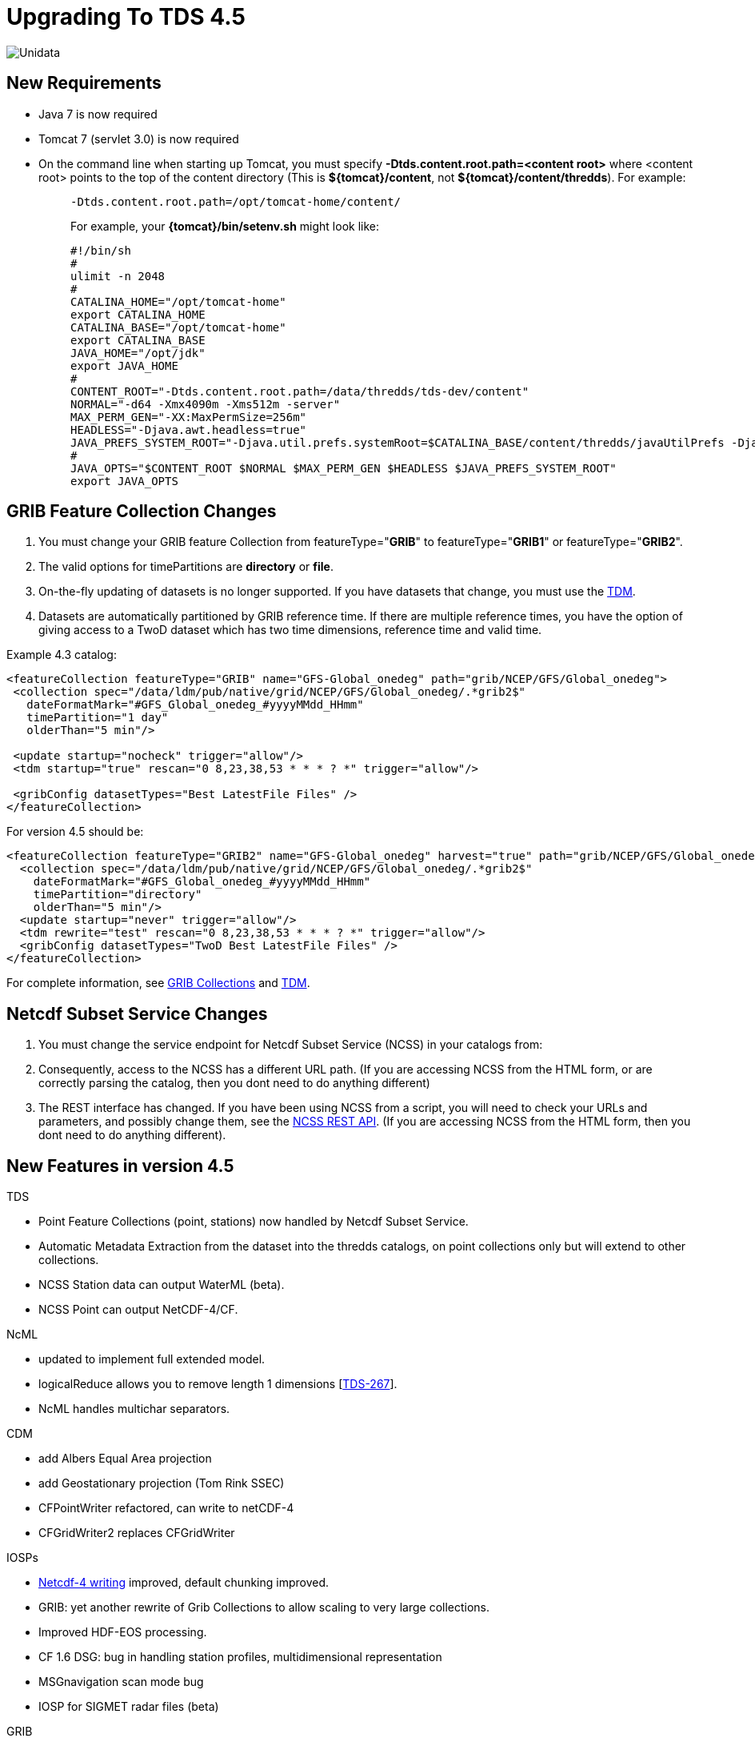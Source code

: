 :source-highlighter: coderay
[[threddsDocs]]


= Upgrading To TDS 4.5

image:images/unidataLogo.png[Unidata]

== New Requirements

* Java 7 is now required
* Tomcat 7 (servlet 3.0) is now required
* On the command line when starting up Tomcat, you must specify
*-Dtds.content.root.path=<content root>* where <content root> points to
the top of the content directory (This is **$\{tomcat}/content**, not
**$\{tomcat}/content/thredds**). For example:
+
__________________________________________________________________________________________________________________________________________________________________________
-------------------------------------------------
-Dtds.content.root.path=/opt/tomcat-home/content/
-------------------------------------------------

For example, your *\{tomcat}/bin/setenv.sh* might look like:

--------------------------------------------------------------------------------------------------------------------------------------------------------------------------
#!/bin/sh
#
ulimit -n 2048
#
CATALINA_HOME="/opt/tomcat-home"
export CATALINA_HOME
CATALINA_BASE="/opt/tomcat-home"
export CATALINA_BASE
JAVA_HOME="/opt/jdk"
export JAVA_HOME
#
CONTENT_ROOT="-Dtds.content.root.path=/data/thredds/tds-dev/content"
NORMAL="-d64 -Xmx4090m -Xms512m -server"
MAX_PERM_GEN="-XX:MaxPermSize=256m"
HEADLESS="-Djava.awt.headless=true"
JAVA_PREFS_SYSTEM_ROOT="-Djava.util.prefs.systemRoot=$CATALINA_BASE/content/thredds/javaUtilPrefs -Djava.util.prefs.userRoot=$CATALINA_BASE/content/thredds/javaUtilPrefs"
#
JAVA_OPTS="$CONTENT_ROOT $NORMAL $MAX_PERM_GEN $HEADLESS $JAVA_PREFS_SYSTEM_ROOT"
export JAVA_OPTS
--------------------------------------------------------------------------------------------------------------------------------------------------------------------------
__________________________________________________________________________________________________________________________________________________________________________

== GRIB Feature Collection Changes

1.  You must change your GRIB feature Collection from
featureType="**GRIB**" to featureType="**GRIB1**" or
featureType="**GRIB2**".
2.  The valid options for timePartitions are *directory* or **file**.
3.  On-the-fly updating of datasets is no longer supported. If you have
datasets that change, you must use the
<<reference/collections/TDM#,TDM>>.
4.  Datasets are automatically partitioned by GRIB reference time. If
there are multiple reference times, you have the option of giving access
to a TwoD dataset which has two time dimensions, reference time and
valid time.

Example 4.3 catalog:

--------------------------------------------------------------------------------------------------
<featureCollection featureType="GRIB" name="GFS-Global_onedeg" path="grib/NCEP/GFS/Global_onedeg">
 <collection spec="/data/ldm/pub/native/grid/NCEP/GFS/Global_onedeg/.*grib2$"
   dateFormatMark="#GFS_Global_onedeg_#yyyyMMdd_HHmm"
   timePartition="1 day"
   olderThan="5 min"/>

 <update startup="nocheck" trigger="allow"/>
 <tdm startup="true" rescan="0 8,23,38,53 * * * ? *" trigger="allow"/>

 <gribConfig datasetTypes="Best LatestFile Files" />
</featureCollection>
--------------------------------------------------------------------------------------------------

For version 4.5 should be:

------------------------------------------------------------------------------------------------------------------
<featureCollection featureType="GRIB2" name="GFS-Global_onedeg" harvest="true" path="grib/NCEP/GFS/Global_onedeg">
  <collection spec="/data/ldm/pub/native/grid/NCEP/GFS/Global_onedeg/.*grib2$"
    dateFormatMark="#GFS_Global_onedeg_#yyyyMMdd_HHmm"
    timePartition="directory"
    olderThan="5 min"/>
  <update startup="never" trigger="allow"/>
  <tdm rewrite="test" rescan="0 8,23,38,53 * * * ? *" trigger="allow"/>
  <gribConfig datasetTypes="TwoD Best LatestFile Files" />
</featureCollection>
------------------------------------------------------------------------------------------------------------------

For complete information, see
<<reference/collections/GribCollections#,GRIB Collections>> and
<<reference/collections/TDM#,TDM>>.

== Netcdf Subset Service Changes

1.  You must change the service endpoint for Netcdf Subset Service
(NCSS) in your catalogs from:
2.  Consequently, access to the NCSS has a different URL path. (If you
are accessing NCSS from the HTML form, or are correctly parsing the
catalog, then you dont need to do anything different)
3.  The REST interface has changed. If you have been using NCSS from a
script, you will need to check your URLs and parameters, and possibly
change them, see the
<<reference/NetcdfSubsetServiceReference#,NCSS REST API>>. (If you
are accessing NCSS from the HTML form, then you dont need to do anything
different).

== New Features in version 4.5

TDS

* Point Feature Collections (point, stations) now handled by Netcdf
Subset Service.
* Automatic Metadata Extraction from the dataset into the thredds
catalogs, on point collections only but will extend to other
collections.
* NCSS Station data can output WaterML (beta).
* NCSS Point can output NetCDF-4/CF.

NcML

* updated to implement full extended model.
* logicalReduce allows you to remove length 1 dimensions
[https://bugtracking.unidata.ucar.edu/browse/TDS-267[TDS-267]].
* NcML handles multichar separators.

CDM

* add Albers Equal Area projection
* add Geostationary projection (Tom Rink SSEC)
* CFPointWriter refactored, can write to netCDF-4
* CFGridWriter2 replaces CFGridWriter

IOSPs

* <<../netcdf-java/reference/netcdf4Clibrary#writing,Netcdf-4
writing>> improved, default chunking improved.
* GRIB: yet another rewrite of Grib Collections to allow scaling to very
large collections.
* Improved HDF-EOS processing.
* CF 1.6 DSG: bug in handling station profiles, multidimensional
representation
[ftp://ftp.unidata.ucar.edu/pub/thredds/4.4/current/thredds.war[TDS-513]]
* MSGnavigation scan mode bug
* IOSP for SIGMET radar files (beta)

GRIB

* ECMWF DRS 50002 added by jkaehler@meteomatics.com

ToolsUI

* using new Swing Look and Feel
* table columns can be set by user (upper right button on header line)
* File Chooser improvements
*

=== API changes

* Writing CF gridded data: *ucar.nc2.dt.grid.CFGridWriter* is deprecated
in favor of **ucar.nc2.dt.grid.CFGridWriter2**. The API is a bit
different, and simpler. Please switch to it.
* Writing Netcdf-4 files with chunking: The **Nc4Chunking** object
changed from package ucar.nc2.jni to package ucar.nc2.write. It was
substantially rewritten, and the set of standard strategies has changed.
* *ucar.unidata.geoloc.ProjectionRect* no longer extends
**java.awt.Rectangle2D**. This is necessary to remove dependence of the
core package on java.awt, which is not supported on Android. If you need
to convert *ProjectionRect* into **Rectangle2D**, you can use:

_____________________________________________________________________________
-----------------------------------------------------------------------------
 Rectangle2D hr = new Rectangle2D.Double();
 hr.setRect(prect.getX(), prect.getY(), prect.getWidth(), prect.getHeight());
-----------------------------------------------------------------------------
_____________________________________________________________________________

=== Internal changes

* *HttpClient* library upgraded to 4.2, previously was 3.
* We are now using **log4j2**. The configuration file is in
**\{tomcat}/webapps/thredds//WEB-INF/classes/log4j2.xml**. See
http://logging.apache.org/log4j/2.x/
* Most services have been converted to
http://docs.spring.io/spring/docs/3.0.x/reference/mvc.html[annotated
Spring controllers]. Documentation on adding your own service is coming
soon.
* Point dataset unit tests upgraded to CF 1.6.
* Unit testing framework now complete; 2700+ unit tests.
* https://scan.coverity.com/projects/388?tab=overview[Coverity] static
analysis now being done. 3000+ defects eliminated, about 1000 to go.
* Code being converted to use Java 7 constructs, eg try-with-resources,
generics.

 

'''''

image:thread.png[TDS]This document is maintained by Unidata and was last
updated Aug 2015. Send comments to
mailto:support-thredds@unidata.ucar.edu[THREDDS support].

